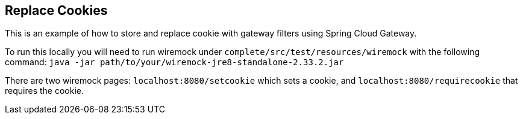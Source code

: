 == Replace Cookies
This is an example of how to store and replace cookie with gateway filters using Spring Cloud Gateway.

To run this locally you will need to run wiremock under `complete/src/test/resources/wiremock` with the following command:
`java -jar path/to/your/wiremock-jre8-standalone-2.33.2.jar`

There are two wiremock pages: `localhost:8080/setcookie` which sets a cookie, and `localhost:8080/requirecookie` that requires the cookie.